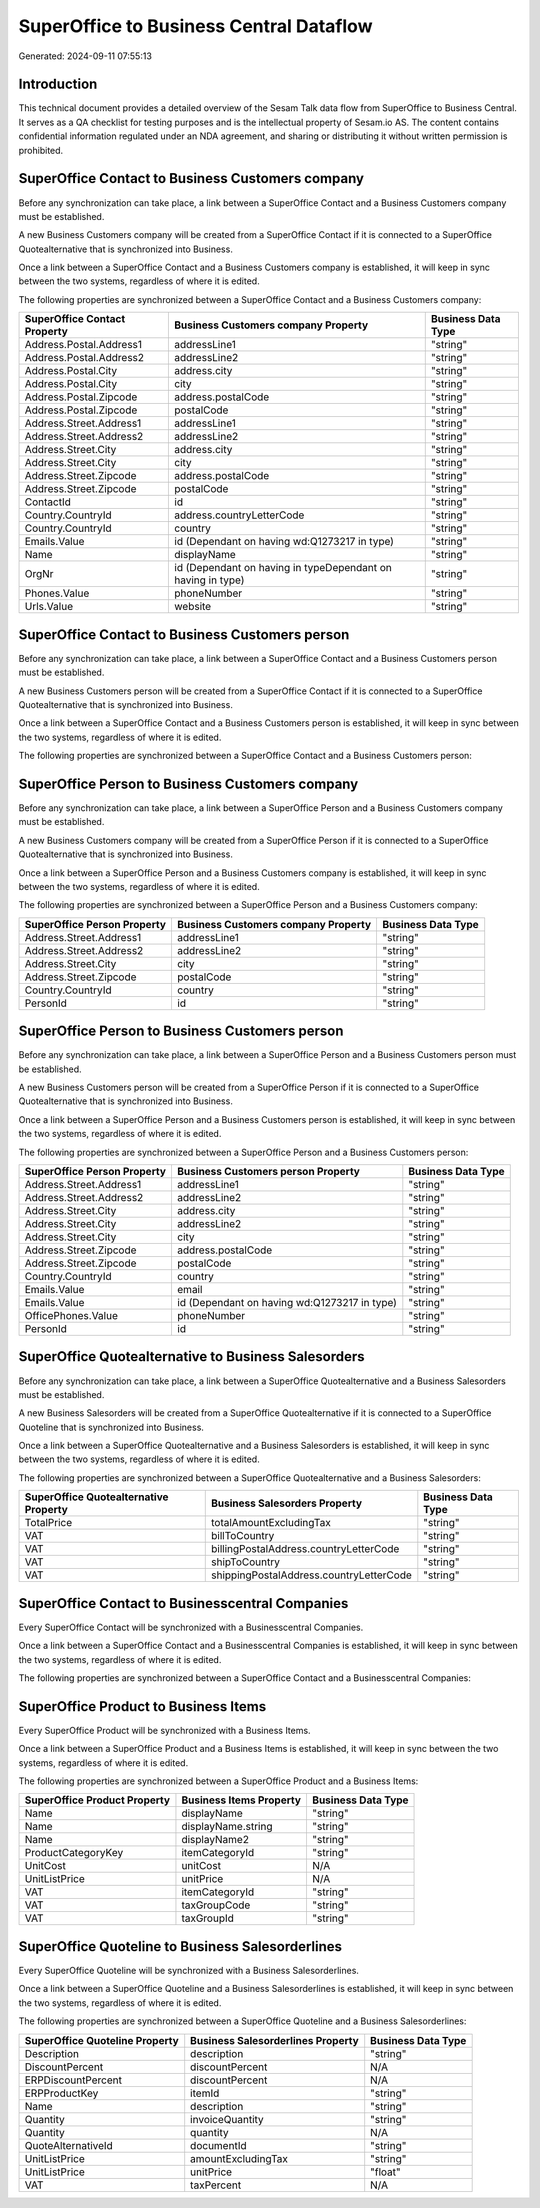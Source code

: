 ========================================
SuperOffice to Business Central Dataflow
========================================

Generated: 2024-09-11 07:55:13

Introduction
------------

This technical document provides a detailed overview of the Sesam Talk data flow from SuperOffice to Business Central. It serves as a QA checklist for testing purposes and is the intellectual property of Sesam.io AS. The content contains confidential information regulated under an NDA agreement, and sharing or distributing it without written permission is prohibited.

SuperOffice Contact to Business Customers company
-------------------------------------------------
Before any synchronization can take place, a link between a SuperOffice Contact and a Business Customers company must be established.

A new Business Customers company will be created from a SuperOffice Contact if it is connected to a SuperOffice Quotealternative that is synchronized into Business.

Once a link between a SuperOffice Contact and a Business Customers company is established, it will keep in sync between the two systems, regardless of where it is edited.

The following properties are synchronized between a SuperOffice Contact and a Business Customers company:

.. list-table::
   :header-rows: 1

   * - SuperOffice Contact Property
     - Business Customers company Property
     - Business Data Type
   * - Address.Postal.Address1
     - addressLine1
     - "string"
   * - Address.Postal.Address2
     - addressLine2
     - "string"
   * - Address.Postal.City
     - address.city
     - "string"
   * - Address.Postal.City
     - city
     - "string"
   * - Address.Postal.Zipcode
     - address.postalCode
     - "string"
   * - Address.Postal.Zipcode
     - postalCode
     - "string"
   * - Address.Street.Address1
     - addressLine1
     - "string"
   * - Address.Street.Address2
     - addressLine2
     - "string"
   * - Address.Street.City
     - address.city
     - "string"
   * - Address.Street.City
     - city
     - "string"
   * - Address.Street.Zipcode
     - address.postalCode
     - "string"
   * - Address.Street.Zipcode
     - postalCode
     - "string"
   * - ContactId
     - id
     - "string"
   * - Country.CountryId
     - address.countryLetterCode
     - "string"
   * - Country.CountryId
     - country
     - "string"
   * - Emails.Value
     - id (Dependant on having wd:Q1273217 in type)
     - "string"
   * - Name
     - displayName
     - "string"
   * - OrgNr
     - id (Dependant on having  in typeDependant on having  in type)
     - "string"
   * - Phones.Value
     - phoneNumber
     - "string"
   * - Urls.Value
     - website
     - "string"


SuperOffice Contact to Business Customers person
------------------------------------------------
Before any synchronization can take place, a link between a SuperOffice Contact and a Business Customers person must be established.

A new Business Customers person will be created from a SuperOffice Contact if it is connected to a SuperOffice Quotealternative that is synchronized into Business.

Once a link between a SuperOffice Contact and a Business Customers person is established, it will keep in sync between the two systems, regardless of where it is edited.

The following properties are synchronized between a SuperOffice Contact and a Business Customers person:

.. list-table::
   :header-rows: 1

   * - SuperOffice Contact Property
     - Business Customers person Property
     - Business Data Type


SuperOffice Person to Business Customers company
------------------------------------------------
Before any synchronization can take place, a link between a SuperOffice Person and a Business Customers company must be established.

A new Business Customers company will be created from a SuperOffice Person if it is connected to a SuperOffice Quotealternative that is synchronized into Business.

Once a link between a SuperOffice Person and a Business Customers company is established, it will keep in sync between the two systems, regardless of where it is edited.

The following properties are synchronized between a SuperOffice Person and a Business Customers company:

.. list-table::
   :header-rows: 1

   * - SuperOffice Person Property
     - Business Customers company Property
     - Business Data Type
   * - Address.Street.Address1
     - addressLine1
     - "string"
   * - Address.Street.Address2
     - addressLine2
     - "string"
   * - Address.Street.City
     - city
     - "string"
   * - Address.Street.Zipcode
     - postalCode
     - "string"
   * - Country.CountryId
     - country
     - "string"
   * - PersonId
     - id
     - "string"


SuperOffice Person to Business Customers person
-----------------------------------------------
Before any synchronization can take place, a link between a SuperOffice Person and a Business Customers person must be established.

A new Business Customers person will be created from a SuperOffice Person if it is connected to a SuperOffice Quotealternative that is synchronized into Business.

Once a link between a SuperOffice Person and a Business Customers person is established, it will keep in sync between the two systems, regardless of where it is edited.

The following properties are synchronized between a SuperOffice Person and a Business Customers person:

.. list-table::
   :header-rows: 1

   * - SuperOffice Person Property
     - Business Customers person Property
     - Business Data Type
   * - Address.Street.Address1
     - addressLine1
     - "string"
   * - Address.Street.Address2
     - addressLine2
     - "string"
   * - Address.Street.City
     - address.city
     - "string"
   * - Address.Street.City
     - addressLine2
     - "string"
   * - Address.Street.City
     - city
     - "string"
   * - Address.Street.Zipcode
     - address.postalCode
     - "string"
   * - Address.Street.Zipcode
     - postalCode
     - "string"
   * - Country.CountryId
     - country
     - "string"
   * - Emails.Value
     - email
     - "string"
   * - Emails.Value
     - id (Dependant on having wd:Q1273217 in type)
     - "string"
   * - OfficePhones.Value
     - phoneNumber
     - "string"
   * - PersonId
     - id
     - "string"


SuperOffice Quotealternative to Business Salesorders
----------------------------------------------------
Before any synchronization can take place, a link between a SuperOffice Quotealternative and a Business Salesorders must be established.

A new Business Salesorders will be created from a SuperOffice Quotealternative if it is connected to a SuperOffice Quoteline that is synchronized into Business.

Once a link between a SuperOffice Quotealternative and a Business Salesorders is established, it will keep in sync between the two systems, regardless of where it is edited.

The following properties are synchronized between a SuperOffice Quotealternative and a Business Salesorders:

.. list-table::
   :header-rows: 1

   * - SuperOffice Quotealternative Property
     - Business Salesorders Property
     - Business Data Type
   * - TotalPrice
     - totalAmountExcludingTax
     - "string"
   * - VAT
     - billToCountry
     - "string"
   * - VAT
     - billingPostalAddress.countryLetterCode
     - "string"
   * - VAT
     - shipToCountry
     - "string"
   * - VAT
     - shippingPostalAddress.countryLetterCode
     - "string"


SuperOffice Contact to Businesscentral Companies
------------------------------------------------
Every SuperOffice Contact will be synchronized with a Businesscentral Companies.

Once a link between a SuperOffice Contact and a Businesscentral Companies is established, it will keep in sync between the two systems, regardless of where it is edited.

The following properties are synchronized between a SuperOffice Contact and a Businesscentral Companies:

.. list-table::
   :header-rows: 1

   * - SuperOffice Contact Property
     - Businesscentral Companies Property
     - Businesscentral Data Type


SuperOffice Product to Business Items
-------------------------------------
Every SuperOffice Product will be synchronized with a Business Items.

Once a link between a SuperOffice Product and a Business Items is established, it will keep in sync between the two systems, regardless of where it is edited.

The following properties are synchronized between a SuperOffice Product and a Business Items:

.. list-table::
   :header-rows: 1

   * - SuperOffice Product Property
     - Business Items Property
     - Business Data Type
   * - Name
     - displayName
     - "string"
   * - Name
     - displayName.string
     - "string"
   * - Name
     - displayName2
     - "string"
   * - ProductCategoryKey
     - itemCategoryId
     - "string"
   * - UnitCost
     - unitCost
     - N/A
   * - UnitListPrice
     - unitPrice
     - N/A
   * - VAT
     - itemCategoryId
     - "string"
   * - VAT
     - taxGroupCode
     - "string"
   * - VAT
     - taxGroupId
     - "string"


SuperOffice Quoteline to Business Salesorderlines
-------------------------------------------------
Every SuperOffice Quoteline will be synchronized with a Business Salesorderlines.

Once a link between a SuperOffice Quoteline and a Business Salesorderlines is established, it will keep in sync between the two systems, regardless of where it is edited.

The following properties are synchronized between a SuperOffice Quoteline and a Business Salesorderlines:

.. list-table::
   :header-rows: 1

   * - SuperOffice Quoteline Property
     - Business Salesorderlines Property
     - Business Data Type
   * - Description
     - description
     - "string"
   * - DiscountPercent
     - discountPercent
     - N/A
   * - ERPDiscountPercent
     - discountPercent
     - N/A
   * - ERPProductKey
     - itemId
     - "string"
   * - Name
     - description
     - "string"
   * - Quantity
     - invoiceQuantity
     - "string"
   * - Quantity
     - quantity
     - N/A
   * - QuoteAlternativeId
     - documentId
     - "string"
   * - UnitListPrice
     - amountExcludingTax
     - "string"
   * - UnitListPrice
     - unitPrice
     - "float"
   * - VAT
     - taxPercent
     - N/A

